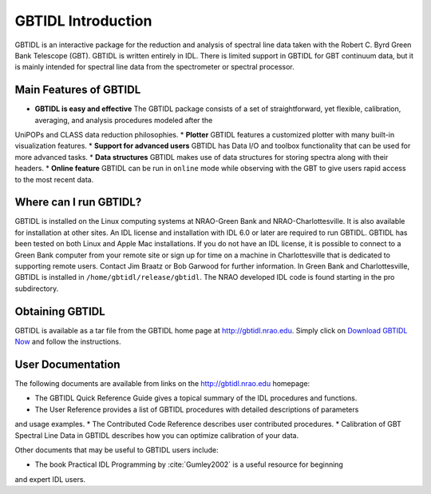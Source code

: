 ###################
GBTIDL Introduction
###################


GBTIDL is an interactive package for the reduction and analysis of spectral line data taken with the
Robert C. Byrd Green Bank Telescope (GBT). GBTIDL is written entirely in IDL. There is limited
support in GBTIDL for GBT continuum data, but it is mainly intended for spectral line data from the
spectrometer or spectral processor.


Main Features of GBTIDL
-----------------------

* **GBTIDL is easy and effective** The GBTIDL package consists of a set of straightforward, yet flexible, calibration, averaging, and analysis procedures modeled after the
UniPOPs and CLASS data reduction philosophies.
* **Plotter** GBTIDL features a customized plotter with many built-in visualization features.
* **Support for advanced users** GBTIDL has Data I/O and toolbox functionality that can
be used for more advanced tasks.
* **Data structures** GBTIDL makes use of data structures for storing spectra along with
their headers.
* **Online feature** GBTIDL can be run in ``online`` mode while observing with the GBT to
give users rapid access to the most recent data.


Where can I run GBTIDL?
-----------------------

GBTIDL is installed on the Linux computing systems at NRAO-Green Bank and NRAO-Charlottesville.
It is also available for installation at other sites. An IDL license and installation with IDL 6.0 or later are
required to run GBTIDL. GBTIDL has been tested on both Linux and Apple Mac installations. If you
do not have an IDL license, it is possible to connect to a Green Bank computer from your remote site or
sign up for time on a machine in Charlottesville that is dedicated to supporting remote users. Contact
Jim Braatz or Bob Garwood for further information. In Green Bank and Charlottesville, GBTIDL is
installed in ``/home/gbtidl/release/gbtidl``. The NRAO developed IDL code is found starting in the pro
subdirectory.

Obtaining GBTIDL
----------------

GBTIDL is available as a tar file from the GBTIDL home page at
http://gbtidl.nrao.edu. Simply click on `Download GBTIDL Now <https://gbtidl.nrao.edu/downloads.shtml>`_ and follow the instructions.


User Documentation
------------------

The following documents are available from links on the http://gbtidl.nrao.edu homepage:

* The GBTIDL Quick Reference Guide gives a topical summary of the IDL procedures and functions.
* The User Reference provides a list of GBTIDL procedures with detailed descriptions of parameters
and usage examples.
* The Contributed Code Reference describes user contributed procedures.
* Calibration of GBT Spectral Line Data in GBTIDL describes how you can optimize calibration of
your data.

Other documents that may be useful to GBTIDL users include:

* The book Practical IDL Programming by :cite:`Gumley2002` is a useful resource for beginning
and expert IDL users.



   
